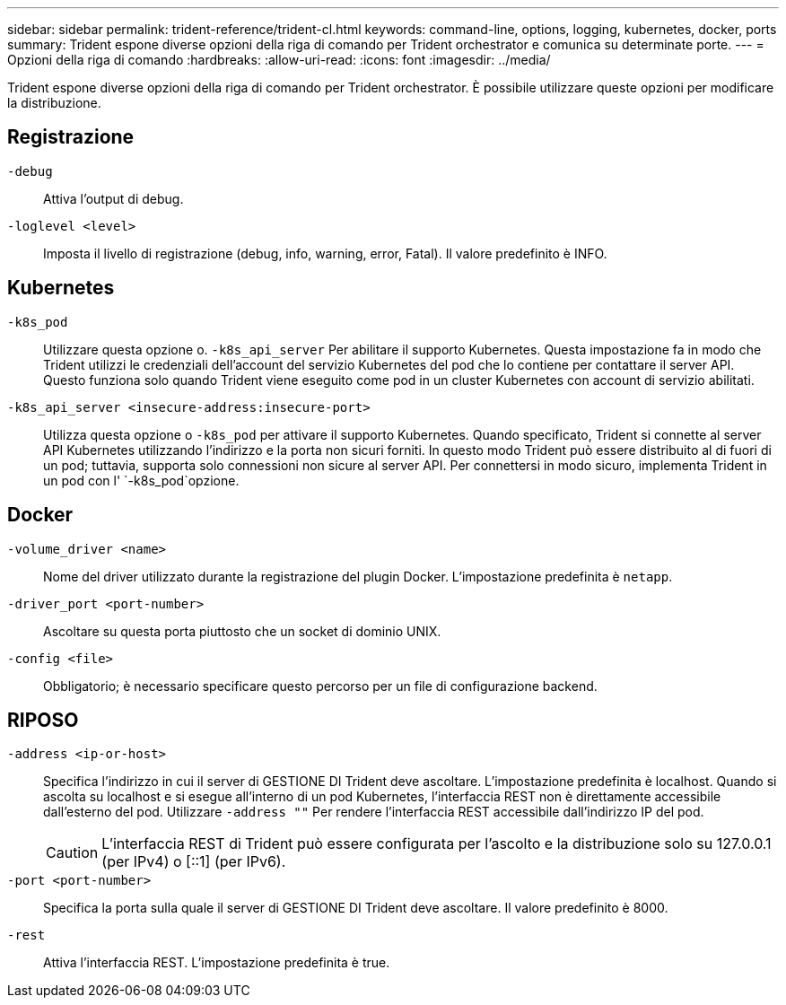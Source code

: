 ---
sidebar: sidebar 
permalink: trident-reference/trident-cl.html 
keywords: command-line, options, logging, kubernetes, docker, ports 
summary: Trident espone diverse opzioni della riga di comando per Trident orchestrator e comunica su determinate porte. 
---
= Opzioni della riga di comando
:hardbreaks:
:allow-uri-read: 
:icons: font
:imagesdir: ../media/


[role="lead"]
Trident espone diverse opzioni della riga di comando per Trident orchestrator. È possibile utilizzare queste opzioni per modificare la distribuzione.



== Registrazione

`-debug`:: Attiva l'output di debug.
`-loglevel <level>`:: Imposta il livello di registrazione (debug, info, warning, error, Fatal). Il valore predefinito è INFO.




== Kubernetes

`-k8s_pod`:: Utilizzare questa opzione o. `-k8s_api_server` Per abilitare il supporto Kubernetes. Questa impostazione fa in modo che Trident utilizzi le credenziali dell'account del servizio Kubernetes del pod che lo contiene per contattare il server API. Questo funziona solo quando Trident viene eseguito come pod in un cluster Kubernetes con account di servizio abilitati.
`-k8s_api_server <insecure-address:insecure-port>`:: Utilizza questa opzione o `-k8s_pod` per attivare il supporto Kubernetes. Quando specificato, Trident si connette al server API Kubernetes utilizzando l'indirizzo e la porta non sicuri forniti. In questo modo Trident può essere distribuito al di fuori di un pod; tuttavia, supporta solo connessioni non sicure al server API. Per connettersi in modo sicuro, implementa Trident in un pod con l' `-k8s_pod`opzione.




== Docker

`-volume_driver <name>`:: Nome del driver utilizzato durante la registrazione del plugin Docker. L'impostazione predefinita è `netapp`.
`-driver_port <port-number>`:: Ascoltare su questa porta piuttosto che un socket di dominio UNIX.
`-config <file>`:: Obbligatorio; è necessario specificare questo percorso per un file di configurazione backend.




== RIPOSO

`-address <ip-or-host>`:: Specifica l'indirizzo in cui il server di GESTIONE DI Trident deve ascoltare. L'impostazione predefinita è localhost. Quando si ascolta su localhost e si esegue all'interno di un pod Kubernetes, l'interfaccia REST non è direttamente accessibile dall'esterno del pod. Utilizzare `-address ""` Per rendere l'interfaccia REST accessibile dall'indirizzo IP del pod.
+
--

CAUTION: L'interfaccia REST di Trident può essere configurata per l'ascolto e la distribuzione solo su 127.0.0.1 (per IPv4) o [::1] (per IPv6).

--
`-port <port-number>`:: Specifica la porta sulla quale il server di GESTIONE DI Trident deve ascoltare. Il valore predefinito è 8000.
`-rest`:: Attiva l'interfaccia REST. L'impostazione predefinita è true.

